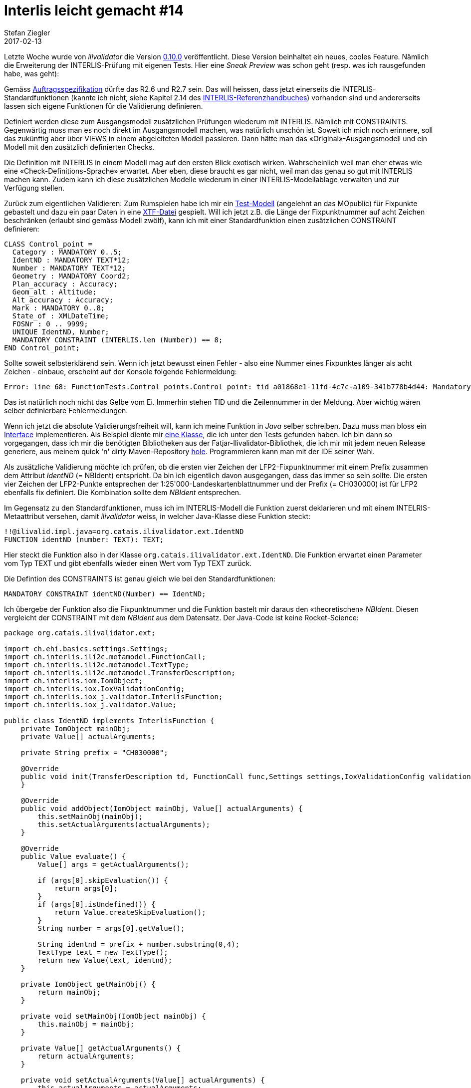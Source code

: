 = Interlis leicht gemacht #14
Stefan Ziegler
2017-02-13
:jbake-type: post
:jbake-status: published
:jbake-tags: INTERLIS,Java,ilivalidator
:idprefix:

Letzte Woche wurde von _ilivalidator_ die Version https://github.com/claeis/ilivalidator[0.10.0] veröffentlicht. Diese Version beinhaltet ein neues, cooles Feature. Nämlich die Erweiterung der INTERLIS-Prüfung mit eigenen Tests. Hier eine _Sneak Preview_ was schon geht (resp. was ich rausgefunden habe, was geht):

Gemäss http://blog.sogeo.services/blog/2016/05/30/interlis-leicht-gemacht-number-9.html[Auftragsspezifikation] dürfte das R2.6 und R2.7 sein. Das will heissen, dass jetzt einerseits die INTERLIS-Standardfunktionen (kannte ich nicht, siehe Kapitel 2.14 des http://www.interlis.ch/interlis2/docs23/ili2-refman_2006-04-13_d.pdf[INTERLIS-Referenzhandbuches]) vorhanden sind und andererseits lassen sich eigene Funktionen für die Validierung definieren.

Definiert werden diese zum Ausgangsmodell zusätzlichen Prüfungen wiederum mit INTERLIS. Nämlich mit CONSTRAINTS. Gegenwärtig muss man es noch direkt im Ausgangsmodell machen, was natürlich unschön ist. Soweit ich mich noch erinnere, soll das zukünftig aber über VIEWS in einem abgeleiteten Modell passieren. Dann hätte man das &laquo;Original&raquo;-Ausgangsmodell und ein Modell mit den zusätzlich definierten Checks. 

Die Definition mit INTERLIS in einem Modell mag auf den ersten Blick exotisch wirken. Wahrscheinlich weil man eher etwas wie eine &laquo;Check-Definitions-Sprache&raquo; erwartet. Aber eben, diese braucht es gar nicht, weil man das genau so gut mit INTERLIS machen kann. Zudem kann ich diese zusätzlichen Modelle wiederum in einer INTERLIS-Modellablage verwalten und zur Verfügung stellen.

Zurück zum eigentlichen Validieren: Zum Rumspielen habe ich mir ein http://blog.sogeo.services/data/interlis-leicht-gemacht-number-14/FunctionTests.ili[Test-Modell] (angelehnt an das MOpublic) für Fixpunkte gebastelt und dazu ein paar Daten in eine http://blog.sogeo.services/data/interlis-leicht-gemacht-number-14/control_points.xtf[XTF-Datei] gespielt. Will ich jetzt z.B. die Länge der Fixpunktnummer auf acht Zeichen beschränken (erlaubt sind gemäss Modell zwölf), kann ich mit einer Standardfunktion einen zusätzlichen CONSTRAINT definieren:

[source,java,linenums]
----
CLASS Control_point =
  Category : MANDATORY 0..5; 
  IdentND : MANDATORY TEXT*12;
  Number : MANDATORY TEXT*12;
  Geometry : MANDATORY Coord2;
  Plan_accuracy : Accuracy;
  Geom_alt : Altitude;
  Alt_accuracy : Accuracy;
  Mark : MANDATORY 0..8; 
  State_of : XMLDateTime;
  FOSNr : 0 .. 9999;
  UNIQUE IdentND, Number;
  MANDATORY CONSTRAINT (INTERLIS.len (Number)) == 8;
END Control_point;
----

Sollte soweit selbsterklärend sein. Wenn ich jetzt bewusst einen Fehler - also eine Nummer eines Fixpunktes länger als acht Zeichen - einbaue, erscheint auf der Konsole folgende Fehlermeldung:

[source]
----
Error: line 68: FunctionTests.Control_points.Control_point: tid a01868e1-11fd-4c7c-a109-341b778b4d44: Mandatory Constraint FunctionTests.Control_points.Control_point.Constraint2 is not true.
----

Das ist natürlich noch nicht das Gelbe vom Ei. Immerhin stehen TID und die Zeilennummer in der Meldung. Aber wichtig wären selber definierbare Fehlermeldungen.

Wenn ich jetzt die absolute Validierungsfreiheit will, kann ich meine Funktion in _Java_ selber schreiben. Dazu muss man bloss ein https://github.com/claeis/iox-ili/blob/feature/validator1/src/main/java/ch/interlis/iox_j/validator/InterlisFunction.java[Interface] implementieren. Als Beispiel diente mir https://github.com/claeis/iox-ili/blob/feature/validator1/src/test/java/ch/interlis/iox_j/validator/SubText.java[eine Klasse], die ich unter den Tests gefunden haben. Ich bin dann so vorgegangen, dass ich mir die benötigten Bibliotheken aus der Fatjar-Ilivalidator-Bibliothek, die ich mir mit jedem neuen Release generiere, aus meinem quick 'n' dirty Maven-Repository https://git.sogeo.services/stefan/ilivalidator-extensions/src/master/src/ilivalidator-extensions/build.gradle[hole]. Programmieren kann man mit der IDE seiner Wahl.

Als zusätzliche Validierung möchte ich prüfen, ob die ersten vier Zeichen der LFP2-Fixpunktnummer mit einem Prefix zusammen dem Attribut _IdentND_ (= NBIdent) entspricht. Da bin ich eigentlich davon ausgegangen, dass das immer so sein sollte. Die ersten vier Zeichen der LFP2-Punkte entsprechen der 1:25'000-Landeskartenblattnummer und der Prefix (= CH030000) ist für LFP2 ebenfalls fix definiert. Die Kombination sollte dem _NBIdent_ entsprechen.

Im Gegensatz zu den Standardfunktionen, muss ich im INTERLIS-Modell die Funktion zuerst deklarieren und mit einem INTELRIS-Metaattribut versehen, damit _ilivalidator_ weiss, in welcher Java-Klasse diese Funktion steckt:

[source,java,linenums]
----
!!@ilivalid.impl.java=org.catais.ilivalidator.ext.IdentND
FUNCTION identND (number: TEXT): TEXT;
----

Hier steckt die Funktion also in der Klasse `org.catais.ilivalidator.ext.IdentND`. Die Funktion erwartet einen Parameter vom Typ TEXT und gibt ebenfalls wieder einen Wert vom Typ TEXT zurück.

Die Defintion des CONSTRAINTS ist genau gleich wie bei den Standardfunktionen:

[source,java,linenums]
----
MANDATORY CONSTRAINT identND(Number) == IdentND;
----

Ich übergebe der Funktion also die Fixpunktnummer und die Funktion bastelt mir daraus den &laquo;theoretischen&raquo; _NBIdent_. Diesen vergleicht der CONSTRAINT mit dem _NBIdent_ aus dem Datensatz. Der Java-Code ist keine Rocket-Science:

[source,java,linenums]
----
package org.catais.ilivalidator.ext;

import ch.ehi.basics.settings.Settings;
import ch.interlis.ili2c.metamodel.FunctionCall;
import ch.interlis.ili2c.metamodel.TextType;
import ch.interlis.ili2c.metamodel.TransferDescription;
import ch.interlis.iom.IomObject;
import ch.interlis.iox.IoxValidationConfig;
import ch.interlis.iox_j.validator.InterlisFunction;
import ch.interlis.iox_j.validator.Value;

public class IdentND implements InterlisFunction {
    private IomObject mainObj;
    private Value[] actualArguments;

    private String prefix = "CH030000";

    @Override
    public void init(TransferDescription td, FunctionCall func,Settings settings,IoxValidationConfig validationConfig) {
    }

    @Override
    public void addObject(IomObject mainObj, Value[] actualArguments) {
        this.setMainObj(mainObj);
        this.setActualArguments(actualArguments);
    }

    @Override
    public Value evaluate() {
        Value[] args = getActualArguments();

        if (args[0].skipEvaluation()) {
            return args[0];
        }
        if (args[0].isUndefined()) {
            return Value.createSkipEvaluation();
        }
        String number = args[0].getValue();

        String identnd = prefix + number.substring(0,4);
        TextType text = new TextType();
        return new Value(text, identnd);
    }

    private IomObject getMainObj() {
        return mainObj;
    }

    private void setMainObj(IomObject mainObj) {
        this.mainObj = mainObj;
    }

    private Value[] getActualArguments() {
        return actualArguments;
    }

    private void setActualArguments(Value[] actualArguments) {
        this.actualArguments = actualArguments;
    }
----

In der Methode `evaluate()` findet das Zusammenbasteln des _NBIdents_ statt. Grundsätzlich stehen verschiedene Objekte und Werte in der Klasse zur Verfügung. So z.B. auch das komplette INTERLIS-Objekt (`mainObj`) bei dem der CONSTRAINT definiert ist.

Ist man damit fertig, muss man _ilivalidator_ nur noch davon in Kenntnis setzen, dass es jetzt eine zusätzlich Klasse gibt, der er bitteschön berücksichtigen soll. Leicht naiv dachte ich, dass es reicht, wenn man die generierte Jar-Datei einfach in das `libs`-Verzeichnis von _ilivalidator_ kopiert. Aber er wollte und wollte die Funktion nicht finden:

[source]
----
Error: line 3972: FunctionTests.Control_points.Control_point: tid 90379a91-29e2-4960-a88f-822c16b8ef3b: Function is not yet implemented.
----

Auch das explizite Setzen des Classpaths beim Java-Aufruf brachte nichts: 

[source,java,linenums]
----
java -cp 'libs/ilivalidator-extensions-0.0.1-SNAPSHOT.jar' -jar ilivalidator.jar --modeldir "http://models.geo.admin.ch;." control_points.xtf
----

Profis schütteln den Kopf: Anscheinend kann man `-cp` und `-jar` https://www.youtube.com/watch?v=CptdTBDkK_g[nicht kombinieren]:

[source,java,linenums]
----
java -cp '/Users/stefan/Apps/ilivalidator-0.10.0/ilivalidator.jar:/Users/stefan/Apps/ilivalidator-0.10.0/libs/*' org.interlis2.validator.Main --modeldir "http://models.geo.admin.ch;." control_points.xtf
----

Sieht doof aus, ist aber egal. _In Production_ kann man das sicher übersichtlicher lösen. Jedenfalls hat die Prüfung mit meiner Klasse ergeben, dass bei einem Fixpunkt die Nummer nicht stimmt. Oder das Abweichen von der definierten Logik wurde bewusst in Kauf genommen, da der Punkt ein Teil einer Punktgruppe ist und nur https://s.geo.admin.ch/7178989444[wenige Meter im anderen Kartenblatt] liegt.

Mit der Möglichkeit eigener Validierungsfunktionen öffnen sich nun viele Türen: So können Webservice oder Datenbanken angezapft werden, um die zu prüfenden Daten mit Referenz- oder Drittdaten (z.B. GWR) zu vergleichen.

Auf die Schnelle konnte ich zwei Dinge nicht umsetzen, die ich gerne wollte. Da ist der Vergleich eines Attributes mit einem Teil des Transferdateinamens. So wie ich den Code verstehe, ist der Transferdateiname unbekannt, da pro `IoxEvent` https://github.com/claeis/ilivalidator/blob/master/src/org/interlis2/validator/Validator.java#L130[geprüft] wird. Eventuell könnte man ihn in den Settings unterbringen. Die Settings stehen im `InterlisFunction`-Interface zur Verfügung. Vielleicht auch super unelegant...

Das zweite Problem ist das Prüfen von LIST und BAG OF Geschichten. Da weiss ich sowieso noch nicht, ob ich die Syntax richtig verstanden habe und ich wünschte mir, dass man mit einem CONSTRAINT alle Elemente (in meinem Fall STRUCTURE) der BAG/LIST prüfen kann. 